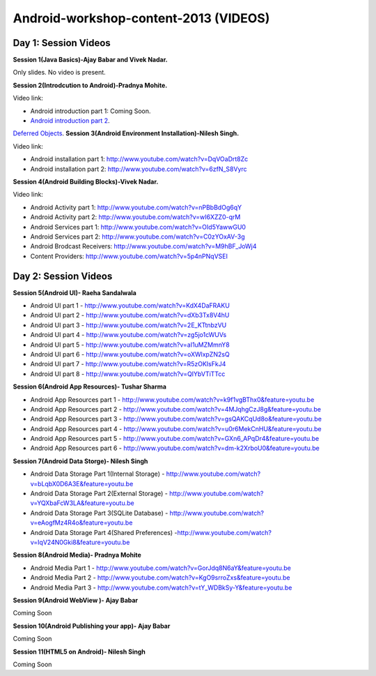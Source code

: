 Android-workshop-content-2013 (VIDEOS)
=============================
Day 1: Session Videos
----------------------


**Session 1(Java Basics)-Ajay Babar and Vivek Nadar.**

Only slides. No video is present.


 
**Session 2(Introdcution to Android)-Pradnya Mohite.**

Video link:

* Android introduction part 1: Coming Soon.

* `Android introduction part 2 <http://www.youtube.com/watch?v=d45uLZEU5U0/>`_.


`Deferred Objects
<http://api.jquery.com/category/deferred-object/>`_.
**Session 3(Android Environment Installation)-Nilesh Singh.**

Video link:

* Android installation part 1: http://www.youtube.com/watch?v=DqVOaDrt8Zc

* Android installation part 2: http://www.youtube.com/watch?v=6zfN_S8Vyrc




**Session 4(Android Building Blocks)-Vivek Nadar.**

Video link:

* Android Activity part 1: http://www.youtube.com/watch?v=nPBbBdOg6qY

* Android Activity part 2: http://www.youtube.com/watch?v=wI6XZZ0-qrM

* Android Services part 1: http://www.youtube.com/watch?v=OId5YawwGU0

* Android Services part 2: http://www.youtube.com/watch?v=C0zYOxAV-3g

* Android Brodcast Receivers: http://www.youtube.com/watch?v=M9hBF_JoWj4

* Content Providers: http://www.youtube.com/watch?v=5p4nPNqVSEI



Day 2: Session Videos
-----------------------

**Session 5(Android UI)- Raeha Sandalwala**

* Android UI part 1 - http://www.youtube.com/watch?v=KdX4DaFRAKU

* Android UI part 2 - http://www.youtube.com/watch?v=dXb3Tx8V4hU

* Android UI part 3 - http://www.youtube.com/watch?v=2E_KTtnbzVU

* Android UI part 4 - http://www.youtube.com/watch?v=zg5jo1cWUVs

* Android UI part 5 - http://www.youtube.com/watch?v=aI1uMZMmnY8

* Android UI part 6 - http://www.youtube.com/watch?v=oXWlxpZN2sQ

* Android UI part 7 - http://www.youtube.com/watch?v=R5zOKIsFkJ4

* Android UI part 8 - http://www.youtube.com/watch?v=QIYbVTiTTcc

**Session 6(Android App Resources)- Tushar Sharma**

* Android App Resources part 1 - http://www.youtube.com/watch?v=k9f1vgBThx0&feature=youtu.be

* Android App Resources part 2 - http://www.youtube.com/watch?v=4MJqhgCzJ8g&feature=youtu.be

* Android App Resources part 3 - http://www.youtube.com/watch?v=gsQAKCqUd8o&feature=youtu.be

* Android App Resources part 4 - http://www.youtube.com/watch?v=u0r6MekCnHU&feature=youtu.be

* Android App Resources part 5 - http://www.youtube.com/watch?v=GXn6_APqDr4&feature=youtu.be

* Android App Resources part 6 - http://www.youtube.com/watch?v=dm-k2XrboU0&feature=youtu.be

**Session 7(Android Data Storge)- Nilesh Singh**

* Android Data Storage Part 1(Internal Storage) - http://www.youtube.com/watch?v=bLqbX0D6A3E&feature=youtu.be

* Android Data Storage Part 2(External Storage) - http://www.youtube.com/watch?v=YQXbaFcW3LA&feature=youtu.be

* Android Data Storage Part 3(SQLite Database) - http://www.youtube.com/watch?v=eAogfMz4R4o&feature=youtu.be

* Android Data Storage Part 4(Shared Preferences) -http://www.youtube.com/watch?v=IqV24N0Gki8&feature=youtu.be

**Session 8(Android Media)- Pradnya Mohite**

* Android Media Part 1 - http://www.youtube.com/watch?v=GorJdq8N6aY&feature=youtu.be

* Android Media Part 2 - http://www.youtube.com/watch?v=KgO9srroZxs&feature=youtu.be

* Android Media Part 3 - http://www.youtube.com/watch?v=tY_WDBkSy-Y&feature=youtu.be

**Session 9(Android WebView )- Ajay Babar**

Coming Soon

**Session 10(Android Publishing your app)- Ajay Babar**

Coming Soon

**Session 11(HTML5 on Android)- Nilesh Singh**

Coming Soon


